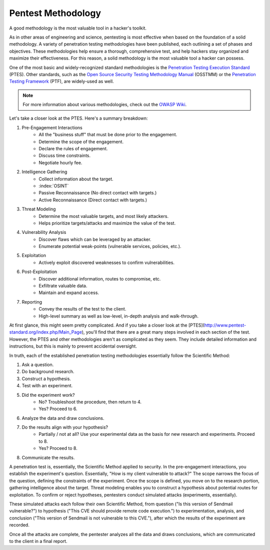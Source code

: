 Pentest Methodology
===================
A good methodology is the most valuable tool in a hacker's toolkit.

As in other areas of engineering and science, pentesting is most effective when based on the foundation of a solid methodology. A variety of penetration testing methodologies have been published, each outlining a set of phases and objectives. These methodologies help ensure a thorough, comprehensive test, and help hackers stay organized and maximize their effectiveness. For this reason, a solid methodology is the most valuable tool a hacker can possess.

One of the most basic and widely-recognized standard methodologies is the `Penetration Testing Execution Standard`_ (PTES). Other standards, such as the `Open Source Security Testing Methodology Manual`_ (OSSTMM) or the `Penetration Testing Framework`_ (PTF), are widely-used as well.

.. _Penetration Testing Execution Standard: http://www.pentest-standard.org/index.php/Main_Page
.. _Open Source Security Testing Methodology Manual: https://www.isecom.org/research.html
.. _Penetration Testing Framework: http://www.vulnerabilityassessment.co.uk/Penetration%20Test.html

.. note::

  For more information about various methodologies, check out the `OWASP Wiki`_.

.. _OWASP Wiki: https://www.owasp.org/index.php/Penetration_testing_methodologies

Let's take a closer look at the PTES. Here's a summary breakdown:

1. Pre-Engagement Interactions
    * All the "business stuff" that must be done prior to the engagement.
    * Determine the scope of the engagement.
    * Declare the rules of engagement.
    * Discuss time constraints.
    * Negotiate hourly fee.
2. Intelligence Gathering
    * Collect information about the target.
    * :index:`OSINT`
    * Passive Reconnaissance (No direct contact with targets.)
    * Active Reconnaissance (Direct contact with targets.)
3. Threat Modeling
    * Determine the most valuable targets, and most likely attackers.
    * Helps prioritize targets/attacks and maximize the value of the test.
4. Vulnerability Analysis
    * Discover flaws which can be leveraged by an attacker.
    * Enumerate potential weak-points (vulnerable services, policies, etc.).
5. Exploitation
    * Actively exploit discovered weaknesses to confirm vulnerabilities.
6. Post-Exploitation
    * Discover additional information, routes to compromise, etc.
    * Exfiltrate valuable data.
    * Maintain and expand access.
7. Reporting
    * Convey the results of the test to the client.
    * High-level summary as well as low-level, in-depth analysis and walk-through.

At first glance, this might seem pretty complicated. And if you take a closer look at the [PTES](http://www.pentest-standard.org/index.php/Main_Page), you'll find that there are a great many steps involved in each section of the test. However, the PTES and other methodologies aren't as complicated as they seem. They include detailed information and instructions, but this is mainly to prevent accidental oversight.

In truth, each of the established penetration testing methodologies essentially follow the Scientific Method:

1. Ask a question.
2. Do background research.
3. Construct a hypothesis.
4. Test with an experiment.
5. Did the experiment work?
    * No? Troubleshoot the procedure, then return to 4.
    * Yes? Proceed to 6.
6. Analyze the data and draw conclusions.
7. Do the results align with your hypothesis?
    * Partially / not at all? Use your experimental data as the basis for new research and experiments. Proceed to 8.
    * Yes? Proceed to 8.
8. Communicate the results.

A penetration test is, essentially, the Scientific Method applied to security. In the pre-engagement interactions, you establish the experiment's question. Essentially, "How is my client vulnerable to attack?" The scope narrows the focus of the question, defining the constraints of the experiment. Once the scope is defined, you move on to the research portion, gathering intelligence about the target. Threat modeling enables you to construct a hypothesis about potential routes for exploitation. To confirm or reject hypotheses, pentesters conduct simulated attacks (experiments, essentially).

These simulated attacks each follow their own Scientific Method, from question ("Is this version of Sendmail vulnerable?") to hypothesis ("This CVE should provide remote code execution.") to experimentation, analysis, and conclusion ("This version of Sendmail is not vulnerable to this CVE."), after which the results of the experiment are recorded.

Once all the attacks are complete, the pentester analyzes all the data and draws conclusions, which are communicated to the client in a final report.
